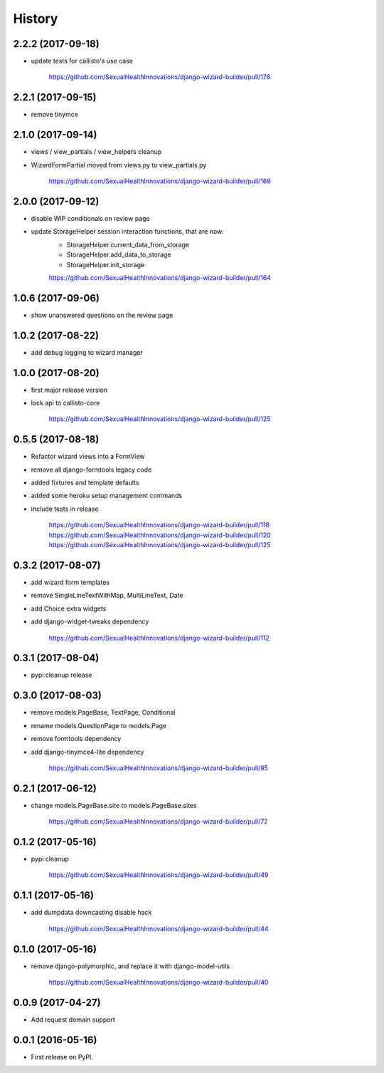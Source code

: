 History
-------

2.2.2 (2017-09-18)
++++++++++++++++++

* update tests for callisto's use case

    https://github.com/SexualHealthInnovations/django-wizard-builder/pull/176

2.2.1 (2017-09-15)
++++++++++++++++++

* remove tinymce

2.1.0 (2017-09-14)
++++++++++++++++++

* views / view_partials / view_helpers cleanup
* WizardFormPartial moved from views.py to view_partials.py

    https://github.com/SexualHealthInnovations/django-wizard-builder/pull/169

2.0.0 (2017-09-12)
++++++++++++++++++

* disable WIP conditionals on review page
* update StorageHelper session interaction functions, that are now:
    - StorageHelper.current_data_from_storage
    - StorageHelper.add_data_to_storage
    - StorageHelper.init_storage

    https://github.com/SexualHealthInnovations/django-wizard-builder/pull/164

1.0.6 (2017-09-06)
++++++++++++++++++

* show unanswered questions on the review page

1.0.2 (2017-08-22)
++++++++++++++++++

* add debug logging to wizard manager

1.0.0 (2017-08-20)
++++++++++++++++++

* first major release version
* lock api to callisto-core

    https://github.com/SexualHealthInnovations/django-wizard-builder/pull/125

0.5.5 (2017-08-18)
++++++++++++++++++

* Refactor wizard views into a FormView
* remove all django-formtools legacy code
* added fixtures and template defaults
* added some heroku setup management commands
* include tests in release

    https://github.com/SexualHealthInnovations/django-wizard-builder/pull/118
    https://github.com/SexualHealthInnovations/django-wizard-builder/pull/120
    https://github.com/SexualHealthInnovations/django-wizard-builder/pull/125

0.3.2 (2017-08-07)
++++++++++++++++++

* add wizard form templates
* remove SingleLineTextWithMap, MultiLineText, Date
* add Choice extra widgets
* add django-widget-tweaks dependency

    https://github.com/SexualHealthInnovations/django-wizard-builder/pull/112

0.3.1 (2017-08-04)
++++++++++++++++++

* pypi cleanup release

0.3.0 (2017-08-03)
++++++++++++++++++

* remove models.PageBase, TextPage, Conditional
* rename models.QuestionPage to models.Page
* remove formtools dependency
* add django-tinymce4-lite dependency

    https://github.com/SexualHealthInnovations/django-wizard-builder/pull/95

0.2.1 (2017-06-12)
++++++++++++++++++

* change models.PageBase.site to models.PageBase.sites

    https://github.com/SexualHealthInnovations/django-wizard-builder/pull/72

0.1.2 (2017-05-16)
++++++++++++++++++

* pypi cleanup

    https://github.com/SexualHealthInnovations/django-wizard-builder/pull/49

0.1.1 (2017-05-16)
++++++++++++++++++

* add dumpdata downcasting disable hack

    https://github.com/SexualHealthInnovations/django-wizard-builder/pull/44

0.1.0 (2017-05-16)
++++++++++++++++++

* remove django-polymorphic, and replace it with django-model-utils

    https://github.com/SexualHealthInnovations/django-wizard-builder/pull/40

0.0.9 (2017-04-27)
++++++++++++++++++

* Add request domain support

0.0.1 (2016-05-16)
++++++++++++++++++

* First release on PyPI.
